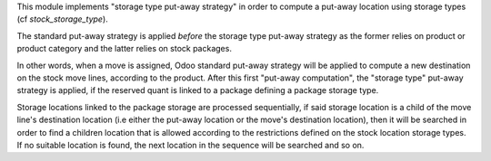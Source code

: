 This module implements "storage type put-away strategy" in order to compute a
put-away location using storage types (cf `stock_storage_type`).

The standard put-away strategy is applied *before* the storage type put-away
strategy as the former relies on product or product category and the latter
relies on stock packages.

In other words, when a move is assigned, Odoo standard put-away strategy will be
applied to compute a new destination on the stock move lines, according to the
product.
After this first "put-away computation", the "storage type" put-away strategy
is applied, if the reserved quant is linked to a package defining a package
storage type.

Storage locations linked to the package storage are processed sequentially, if
said storage location is a child of the move line's destination location (i.e
either the put-away location or the move's destination location), then it will
be searched in order to find a children location that is allowed according to
the restrictions defined on the stock location storage types.
If no suitable location is found, the next location in the sequence will be
searched and so on.
